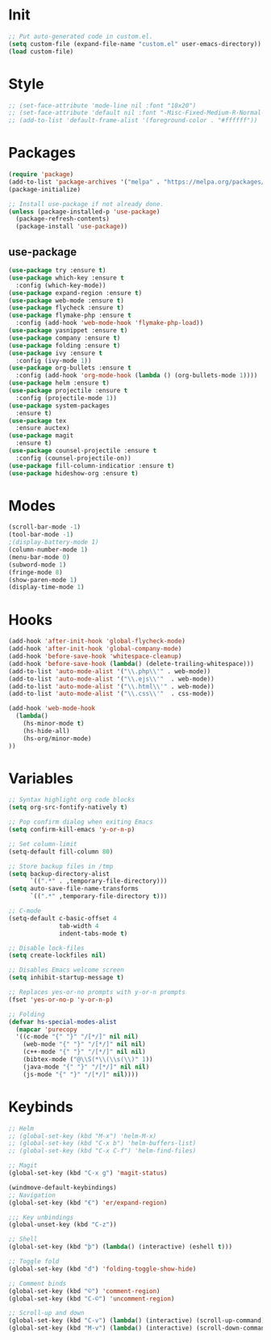 * Init
#+BEGIN_SRC emacs-lisp
;; Put auto-generated code in custom.el.
(setq custom-file (expand-file-name "custom.el" user-emacs-directory))
(load custom-file)
#+END_SRC

* Style
#+BEGIN_SRC emacs-lisp
;; (set-face-attribute 'mode-line nil :font "10x20")
;; (set-face-attribute 'default nil :font "-Misc-Fixed-Medium-R-Normal--18-120-100-100-C-90-ISO10646-1")
;; (add-to-list 'default-frame-alist '(foreground-color . "#ffffff"))
#+END_SRC

* Packages
#+BEGIN_SRC emacs-lisp
(require 'package)
(add-to-list 'package-archives '("melpa" . "https://melpa.org/packages/"))
(package-initialize)

;; Install use-package if not already done.
(unless (package-installed-p 'use-package)
  (package-refresh-contents)
  (package-install 'use-package))

#+END_SRC
** use-package
#+BEGIN_SRC emacs-lisp
(use-package try :ensure t)
(use-package which-key :ensure t
  :config (which-key-mode))
(use-package expand-region :ensure t)
(use-package web-mode :ensure t)
(use-package flycheck :ensure t)
(use-package flymake-php :ensure t
  :config (add-hook 'web-mode-hook 'flymake-php-load))
(use-package yasnippet :ensure t)
(use-package company :ensure t)
(use-package folding :ensure t)
(use-package ivy :ensure t
  :config (ivy-mode 1))
(use-package org-bullets :ensure t
  :config (add-hook 'org-mode-hook (lambda () (org-bullets-mode 1))))
(use-package helm :ensure t)
(use-package projectile :ensure t
  :config (projectile-mode 1))
(use-package system-packages
  :ensure t)
(use-package tex
  :ensure auctex)
(use-package magit
  :ensure t)
(use-package counsel-projectile :ensure t
  :config (counsel-projectile-on))
(use-package fill-column-indicatior :ensure t)
(use-package hideshow-org :ensure t)
#+END_SRC

* Modes
#+BEGIN_SRC emacs-lisp
(scroll-bar-mode -1)
(tool-bar-mode -1)
;(display-battery-mode 1)
(column-number-mode 1)
(menu-bar-mode 0)
(subword-mode 1)
(fringe-mode 8)
(show-paren-mode 1)
(display-time-mode 1)
#+END_SRC

* Hooks
#+BEGIN_SRC emacs-lisp
(add-hook 'after-init-hook 'global-flycheck-mode)
(add-hook 'after-init-hook 'global-company-mode)
(add-hook 'before-save-hook 'whitespace-cleanup)
(add-hook 'before-save-hook (lambda() (delete-trailing-whitespace)))
(add-to-list 'auto-mode-alist '("\\.php\\'" . web-mode))
(add-to-list 'auto-mode-alist '("\\.ejs\\'"  . web-mode))
(add-to-list 'auto-mode-alist '("\\.html\\'" . web-mode))
(add-to-list 'auto-mode-alist '("\\.css\\'"  . css-mode))

(add-hook 'web-mode-hook
  (lambda()
	(hs-minor-mode t)
	(hs-hide-all)
	(hs-org/minor-mode)
))

#+END_SRC

* Variables
#+BEGIN_SRC emacs-lisp
;; Syntax highlight org code blocks
(setq org-src-fontify-natively t)

;; Pop confirm dialog when exiting Emacs
(setq confirm-kill-emacs 'y-or-n-p)

;; Set column-limit
(setq-default fill-column 80)

;; Store backup files in /tmp
(setq backup-directory-alist
	  `((".*" . ,temporary-file-directory)))
(setq auto-save-file-name-transforms
	  `((".*" ,temporary-file-directory t)))

;; C-mode
(setq-default c-basic-offset 4
			  tab-width 4
			  indent-tabs-mode t)

;; Disable lock-files
(setq create-lockfiles nil)

;; Disables Emacs welcome screen
(setq inhibit-startup-message t)

;; Replaces yes-or-no prompts with y-or-n prompts
(fset 'yes-or-no-p 'y-or-n-p)

;; Folding
(defvar hs-special-modes-alist
  (mapcar 'purecopy
  '((c-mode "{" "}" "/[*/]" nil nil)
	(web-mode "{" "}" "/[*/]" nil nil)
	(c++-mode "{" "}" "/[*/]" nil nil)
	(bibtex-mode ("@\\S(*\\(\\s(\\)" 1))
	(java-mode "{" "}" "/[*/]" nil nil)
	(js-mode "{" "}" "/[*/]" nil))))
#+END_SRC
* Keybinds
#+BEGIN_SRC emacs-lisp
;; Helm
;; (global-set-key (kbd "M-x") 'helm-M-x)
;; (global-set-key (kbd "C-x b") 'helm-buffers-list)
;; (global-set-key (kbd "C-x C-f") 'helm-find-files)

;; Magit
(global-set-key (kbd "C-x g") 'magit-status)

(windmove-default-keybindings)
;; Navigation
(global-set-key (kbd "€") 'er/expand-region)

;;; Key unbindings
(global-unset-key (kbd "C-z"))

;; Shell
(global-set-key (kbd "þ") (lambda() (interactive) (eshell t)))

;; Toggle fold
(global-set-key (kbd "đ") 'folding-toggle-show-hide)

;; Comment binds
(global-set-key (kbd "©") 'comment-region)
(global-set-key (kbd "C-©") 'uncomment-region)

;; Scroll-up and down
(global-set-key (kbd "C-v") (lambda() (interactive) (scroll-up-command) (recenter)))
(global-set-key (kbd "M-v") (lambda() (interactive) (scroll-down-command) (recenter)))
#+END_SRC
